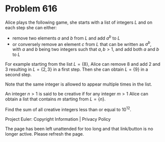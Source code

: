 *   Problem 616

   Alice plays the following game, she starts with a list of integers $L$ and
   on each step she can either:

     * remove two elements $a$ and $b$ from $L$ and add $a^b$ to $L$
     * or conversely remove an element $c$ from $L$ that can be written as
       $a^b$, with $a$ and $b$ being two integers such that $a, b > 1$, and
       add both $a$ and $b$ to $L$

   For example starting from the list $L=\{8\}$, Alice can remove $8$ and add
   $2$ and $3$ resulting in $L=\{2,3\}$ in a first step. Then she can obtain
   $L=\{9\}$ in a second step.

   Note that the same integer is allowed to appear multiple times in the
   list.

   An integer $n>1$ is said to be creative if for any integer $m>1$ Alice can
   obtain a list that contains $m$ starting from $L=\{n\}$.

   Find the sum of all creative integers less than or equal to $10^{12}$.

   Project Euler: Copyright Information | Privacy Policy

   The page has been left unattended for too long and that link/button is no
   longer active. Please refresh the page.
